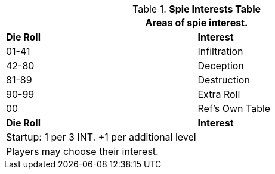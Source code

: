 .*Spie Interests Table*
[width="75%",cols="^,<",frame="all", stripes="even"]
|===
2+<|Areas of spie interest.

s|Die Roll
s|Interest

|01-41
|Infiltration

|42-80
|Deception

|81-89
|Destruction

|90-99
|Extra Roll 

|00
|Ref's Own Table

s|Die Roll
s|Interest

2+<| Startup: 1 per 3 INT. +1 per additional level
2+<| Players may choose their interest.
|===
